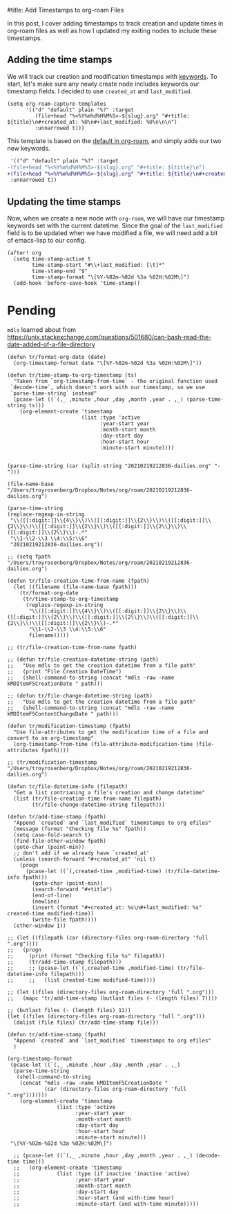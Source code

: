 #title: Add Timestamps to org-roam Files

In this post, I cover adding timestamps to track creation and update times in org-roam files as well as how I updated my exiting nodes to include these timestamps.

** Adding the time stamps

We will track our creation and modification timestamps with [[https://orgmode.org/worg/dev/org-syntax.html#Keywords][keywords]]. To start, let's make sure any newly create node includes keywords our timestamp fields. I decided to use =created_at= and =last_modified=.

#+begin_src elisp
(setq org-roam-capture-templates
      '(("d" "default" plain "%?" :target
         (file+head "%<%Y%m%d%H%M%S>-${slug}.org" "#+title: ${title}\n#+created_at: %U\n#+last_modified: %U\n\n\n")
         :unnarrowed t)))
#+end_src

This template is based on the [[https://github.com/org-roam/org-roam/blob/c3867619147175faf89ed8f3e90a1e67a4fd9655/org-roam-capture.el#L41-L45][default in org-roam]], and simply adds our two new keywords.

#+begin_src diff
 '(("d" "default" plain "%?" :target
-(file+head "%<%Y%m%d%H%M%S>-${slug}.org" "#+title: ${title}\n")
+(file+head "%<%Y%m%d%H%M%S>-${slug}.org" "#+title: ${title}\n#+created_at: %U\n#+last_modified: %U\n\n\n")
 :unnarrowed t))
#+end_src

** Updating the time stamps

Now, when we create a new node with =org-roam=, we will have our timestamp keywords set with the current datetime. Since the goal of the =last_modified= field is to be updated when we have modified a file, we will need add a bit of emacs-lisp to our config.

#+begin_src elisp
(after! org
  (setq time-stamp-active t
        time-stamp-start "#\\+last_modified: [\t]*"
        time-stamp-end "$"
        time-stamp-format "\[%Y-%02m-%02d %3a %02H:%02M\]")
  (add-hook 'before-save-hook 'time-stamp))
#+end_src

* Pending
=mdls= learned about from https://unix.stackexchange.com/questions/501680/can-bash-read-the-date-added-of-a-file-directory


#+begin_src elisp :session foo
(defun tr/format-org-date (date)
  (org-timestamp-format date "\[%Y-%02m-%02d %3a %02H:%02M\]"))

(defun tr/time-stamp-to-org-timestamp (ts)
  "Taken from `org-timestamp-from-time` - the original function used
 `decode-time`, which doesn't work with our timestamp, so we use
 `parse-time-string` instead"
  (pcase-let ((`(,_ ,minute ,hour ,day ,month ,year . ,_) (parse-time-string ts)))
    (org-element-create 'timestamp
                        (list :type 'active
                              :year-start year
                              :month-start month
                              :day-start day
                              :hour-start hour
                              :minute-start minute))))
#+end_src

#+begin_src elisp

(parse-time-string (car (split-string "20210219212836-dailies.org" "-")))

(file-name-base "/Users/troyrosenberg/Dropbox/Notes/org/roam/20210219212836-dailies.org")

(parse-time-string
(replace-regexp-in-string
 "\\([[:digit:]]\\{4\\}\\)\\([[:digit:]]\\{2\\}\\)\\([[:digit:]]\\{2\\}\\)\\([[:digit:]]\\{2\\}\\)\\([[:digit:]]\\{2\\}\\)\\([[:digit:]]\\{2\\}\\)-.*"
 "\\1-\\2-\\3 \\4:\\5:\\6"
 "20210219212836-dailies.org"))

;; (setq fpath  "/Users/troyrosenberg/Dropbox/Notes/org/roam/20210219212836-dailies.org")

(defun tr/file-creation-time-from-name (fpath)
  (let ((filename (file-name-base fpath)))
    (tr/format-org-date
     (tr/time-stamp-to-org-timestamp
      (replace-regexp-in-string
       "\\([[:digit:]]\\{4\\}\\)\\([[:digit:]]\\{2\\}\\)\\([[:digit:]]\\{2\\}\\)\\([[:digit:]]\\{2\\}\\)\\([[:digit:]]\\{2\\}\\)\\([[:digit:]]\\{2\\}\\)-.*"
       "\\1-\\2-\\3 \\4:\\5:\\6"
       filename)))))

;; (tr/file-creation-time-from-name fpath)
#+end_src

#+RESULTS:
: tr/file-creation-time-from-name

#+begin_src elisp :session foo
;; (defun tr/file-creation-datetime-string (path)
;;   "Use mdls to get the creation datetime from a file path"
;;   (print "File Creation DateTime")
;;   (shell-command-to-string (concat "mdls -raw -name kMDItemFSCreationDate " path)))

;; (defun tr/file-change-datetime-string (path)
;;   "Use mdls to get the creation datetime from a file path"
;;   (shell-command-to-string (concat "mdls -raw -name kMDItemFSContentChangeDate " path)))

(defun tr/modification-timestamp (fpath)
  "Use file-attributes to get the modification time of a file and convert to an org-timestamp"
  (org-timestamp-from-time (file-attribute-modification-time (file-attributes fpath))))

;; (tr/modification-timestamp  "/Users/troyrosenberg/Dropbox/Notes/org/roam/20210219212836-dailies.org")
#+end_src

#+RESULTS:
: tr/modification-timestamp

#+begin_src elisp :session foo
(defun tr/file-datetime-info (filepath)
  "Get a list contrianing a file's creation and change datetime"
  (list (tr/file-creation-time-from-name filepath)
        (tr/file-change-datetime-string filepath)))
#+end_src

#+RESULTS:
: tr/file-datetime-info

#+begin_src elisp
(defun tr/add-time-stamp (fpath)
  "Append `created` and `last_modified` timemstamps to org efiles"
  (message (format "Checking file %s" fpath))
  (setq case-fold-search t)
  (find-file-other-window fpath)
  (goto-char (point-min))
  ;; don't add if we already have `created_at'
  (unless (search-forward "#+created_at" 'nil t)
    (progn
      (pcase-let ((`(,created-time ,modified-time) (tr/file-datetime-info fpath)))
        (goto-char (point-min))
        (search-forward "#+title")
        (end-of-line)
        (newline)
        (insert (format "#+created_at: %s\n#+last_modified: %s" created-time modified-time))
        (write-file fpath))))
  (other-window 1))
#+end_src

#+RESULTS:
: tr/add-time-stamp

#+begin_src elisp
;; (let ((filepath (car (directory-files org-roam-directory 'full ".org"))))
;;   (progn
;;     (print (format "Checking file %s" filepath))
;;     (tr/add-time-stamp filepath)))
;;     ;; (pcase-let ((`(,created-time ,modified-time) (tr/file-datetime-info filepath)))
;;     ;;   (list created-time modified-time))))

;; (let ((files (directory-files org-roam-directory 'full ".org")))
;;   (mapc 'tr/add-time-stamp (butlast files (- (length files) 7))))

;; (butlast files (- (length files) 11))
(let ((files (directory-files org-roam-directory 'full ".org")))
  (dolist (file files) (tr/add-time-stamp file)))
#+end_src

#+RESULTS:


#+begin_src elisp
(defun tr/add-time-stamp (fpath)
  "Append `created` and `last_modified` timemstamps to org efiles"
  )

(org-timestamp-format
 (pcase-let ((`(,_ ,minute ,hour ,day ,month ,year . ,_)
  (parse-time-string
   (shell-command-to-string
    (concat "mdls -raw -name kMDItemFSCreationDate "
            (car (directory-files org-roam-directory 'full ".org")))))))
    (org-element-create 'timestamp
        		(list :type 'active
        		      :year-start year
        		      :month-start month
        		      :day-start day
        		      :hour-start hour
        		      :minute-start minute)))
 "\[%Y-%02m-%02d %3a %02H:%02M\]")

  ;; (pcase-let ((`(,_ ,minute ,hour ,day ,month ,year . ,_) (decode-time time)))
  ;;   (org-element-create 'timestamp
  ;;       		(list :type (if inactive 'inactive 'active)
  ;;       		      :year-start year
  ;;       		      :month-start month
  ;;       		      :day-start day
  ;;       		      :hour-start (and with-time hour)
  ;;       		      :minute-start (and with-time minute)))))

#+end_src

#+RESULTS:
: [2021-02-20 Sat 02:33]
